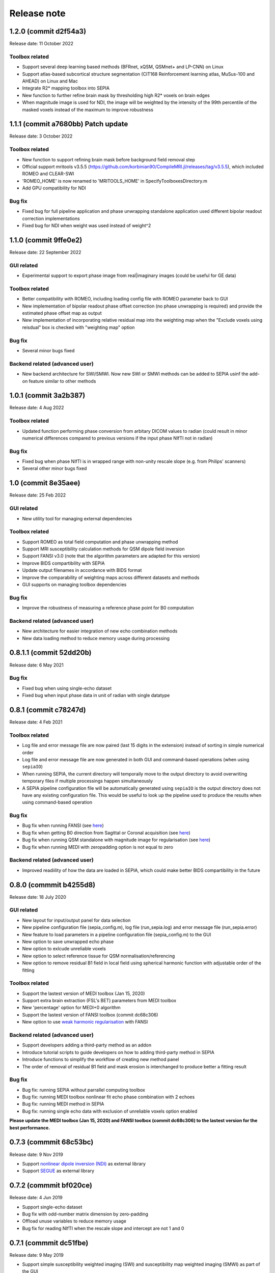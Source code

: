 Release note
============

1.2.0 (commit d2f54a3) 
----------------------------------
Release date: 11 October 2022

Toolbox related
^^^^^^^^^^^^^^^
* Support several deep learning based methods (BFRnet, xQSM, QSMnet+ and LP-CNN) on Linux
* Support atlas-based subcortical structure segmentation (CIT168 Reinforcement learning atlas, MuSus-100 and AHEAD) on Linux and Mac
* Integrate R2* mapping toolbox into SEPIA
* New function to further refine brain mask by thresholding high R2* voxels on brain edges
* When magnitude image is used for NDI, the image will be weighted by the intensity of the 99th percentile of the masked voxels instead of the maximum to improve robustness

1.1.1 (commit a7680bb) Patch update
-----------------------------------
Release date: 3 October 2022

Toolbox related
^^^^^^^^^^^^^^^
* New function to support refining brain mask before background field removal step
* Official support mritools v3.5.5 (https://github.com/korbinian90/CompileMRI.jl/releases/tag/v3.5.5), which included ROMEO and CLEAR-SWI
* 'ROMEO_HOME' is now renamed to 'MRITOOLS_HOME' in SpecifyToolboxesDirectory.m 
* Add GPU compatibility for NDI

Bug fix
^^^^^^^
* Fixed bug for full pipeline application and phase unwrapping standalone application used different bipolar readout correction implementations 
* Fixed bug for NDI when weight was used instead of weight^2

1.1.0 (commit 9ffe0e2)
----------------------
Release date: 22 September 2022

GUI related
^^^^^^^^^^^
* Experimental support to export phase image from real|imaginary images (could be useful for GE data)

Toolbox related
^^^^^^^^^^^^^^^
* Better compatibility with ROMEO, including loading config file with ROMEO parameter back to GUI
* New implementation of bipolar readout phase offset correction (no phase unwrapping is required) and provide the estimated phase offset map as output
* New implementation of incorporating relative residual map into the weighting map when the "Exclude voxels using reisdual" box is checked with "weighting map" option

Bug fix
^^^^^^^
* Several minor bugs fixed

Backend related (advanced user)
^^^^^^^^^^^^^^^^^^^^^^^^^^^^^^^
* New backend architecture for SWI/SMWI. Now new SWI or SMWI methods can be added to SEPIA usinf the add-on feature similar to other methods

1.0.1 (commit 3a2b387)
----------------------
Release date: 4 Aug 2022

Toolbox related
^^^^^^^^^^^^^^^
* Updated function performing phase conversion from arbitary DICOM values to radian (could result in minor numerical differences compared to previous versions if the input phase NIfTI not in radian)

Bug fix
^^^^^^^
* Fixed bug when phase NIfTI is in wrapped range with non-unity rescale slope (e.g. from Philips' scanners)
* Several other minor bugs fixed

1.0 (commit 8e35aee)
----------------------
Release date: 25 Feb 2022

GUI related
^^^^^^^^^^^
* New utility tool for managing external dependencies

Toolbox related
^^^^^^^^^^^^^^^
* Support ROMEO as total field computation and phase unwrapping method
* Support MRI susceptibility calculation methods for QSM dipole field inversion
* Support FANSI v3.0 (note that the algorithm parameters are adapted for this version)
* Improve BIDS compartibility with SEPIA
* Update output filenames in accordance with BIDS format 
* Improve the comparability of weighting maps across different datasets and methods
* GUI supports on managing toolbox dependencies

Bug fix
^^^^^^^
* Improve the robustness of measuring a reference phase point for B0 computation

Backend related (advanced user)
^^^^^^^^^^^^^^^^^^^^^^^^^^^^^^^
* New architecture for easier integration of new echo combination methods
* New data loading method to reduce memory usage during processing

0.8.1.1 (commit 52dd20b)
------------------------
Release date: 6 May 2021

Bug fix
^^^^^^^
* Fixed bug when using single-echo dataset
* Fixed bug when input phase data in unit of radian with single datatype

0.8.1 (commit c78247d)
----------------------
Release date: 4 Feb 2021

Toolbox related
^^^^^^^^^^^^^^^
* Log file and error message file are now paired (last 15 digits in the extension) instead of sorting in simple numerical order
* Log file and error message file are now generated in both GUI and command-based operations (when using ``sepiaIO``)
* When running SEPIA, the current directory will temporaily move to the output directory to avoid overwriting temporary files if multiple processings happen simultaneously
* A SEPIA pipeline configuration file will be automatically generated using ``sepiaIO`` is the output directory does not have any existing configuration file. This would be useful to look up the pipeline used to produce the results when using command-based operation

Bug fix
^^^^^^^
* Bug fix when running FANSI (see `here <https://github.com/kschan0214/sepia/issues/8>`_)
* Bug fix when getting B0 direction from Sagittal or Coronal acquisition (see `here <https://github.com/kschan0214/sepia/issues/10>`_)
* Bug fix when running QSM standalone with magnitude image for regularisation (see `here <https://github.com/kschan0214/sepia/issues/9>`_)
* Bug fix when running MEDI with zeropadding option is not equal to zero

Backend related (advanced user)
^^^^^^^^^^^^^^^^^^^^^^^^^^^^^^^
* Improved readiility of how the data are loaded in SEPIA, which could make better BIDS compartibility in the future

0.8.0 (commmit b4255d8)
----------------------
Release date: 18 July 2020

GUI related
^^^^^^^^^^^
* New layout for input/output panel for data selection
* New pipeline configuration file (sepia_config.m), log file (run_sepia.log) and error message file (run_sepia.error)
* New feature to load parameters in a pipeline configuration file (sepia_config.m) to the GUI
* New option to save unwrapped echo phase
* New option to exlcude unreliable voxels
* New option to select reference tissue for QSM normalisation/referencing
* New option to remove residual B1 field in local field using spherical harmonic function with adjustable order of the fitting

Toolbox related
^^^^^^^^^^^^^^^
* Support the lastest version of MEDI toolbox (Jan 15, 2020)
* Support extra brain extraction (FSL's BET) parameters from MEDI toolbox
* New 'percentage' option for MEDI+0 algorithm
* Support the lastest version of FANSI toolbox (commit dc68c306)
* New option to use `weak harmonic regularisation <https://onlinelibrary.wiley.com/doi/full/10.1002/mrm.27483>`_ with FANSI

Backend related (advanced user)
^^^^^^^^^^^^^^^^^^^^^^^^^^^^^^^
* Support developers adding a third-party method as an addon 
* Introduce tutorial scripts to guide developers on how to adding third-party method in SEPIA
* Introduce functions to simplify the workflow of creating new method panel
* The order of removal of residual B1 field and mask erosion is interchanged to produce better a fitting result

Bug fix
^^^^^^^
* Bug fix: running SEPIA without parrallel computing toolbox
* Bug fix: running MEDI toolbox nonlinear fit echo phase combination with 2 echoes
* Bug fix: running MEDI method in SEPIA
* Bug fix: running single echo data with exclusion of unreliable voxels option enabled

**Please update the MEDI toolbox (Jan 15, 2020) and FANSI toolbox (commit dc68c306) to the lastest version for the best performance.**

0.7.3 (commmit 68c53bc)  
-----------------------
Release date: 9 Nov 2019

* Support `nonlinear dipole inversion (NDI) <https://github.com/polakd/NDI_Toolbox>`_ as external library
* Support `SEGUE <https://xip.uclb.com/i/software/SEGUE.html>`_ as external library

0.7.2 (commmit bf020ce)  
-----------------------
Release date: 4 Jun 2019

* Support single-echo dataset
* Bug fix with odd-number matrix dimension by zero-padding
* Offload unuse variables to reduce memory usage
* Bug fix for reading NIfTI when the rescale slope and intercept are not 1 and 0

0.7.1 (commmit dc51fbe)  
-----------------------
Release date: 9 May 2019

* Support simple susceptibility weighted imaging (SWI) and susceptibility map weighted imaging (SMWI) as part of the GUI
* resolved loading/saving NIfTI issue related to 0.7.0 update
* DICOM input is deprecated: the only possible input is NIfTI data
* fixed bug when running MEDI with CSF regularisation
* fixed bug for single echo SWI
* now support automatic magnitude and phase images detection with name containing string "mag" for magnitude image and "ph" for phase image  
* fixed global phase offset with graph-cut phase unwrapping

0.7.0 (commmit e66d8e4)  
-----------------------
Release date: 12 Apr 2019

* redesigned log file format; the algorithms and parameters being used are much clearer and neat than before (previous log file cannot work in this version)
* resolved '.nii.nii' issue when using STI suite algorithms
* resolved no. of iterations with FANSI does not change issue
* resolved problematic QSM results with FANSI when an input matrix is an odd number
* resolved excluded unreliable voxels issue when 3D best path algorithm doesn't work
* improved build-in VSHARP results when there are masked voxels on the image edges
* added image erosion function for background field removal algorithms
* get header function is now compatible with the JSON files generated by dcm2niix and dicm2nii

0.6.0 (commmit 1c27dc4)  
-----------------------
Release date: 1 Sep 2018

* updated diretcory structure
* added options to select individual files  
